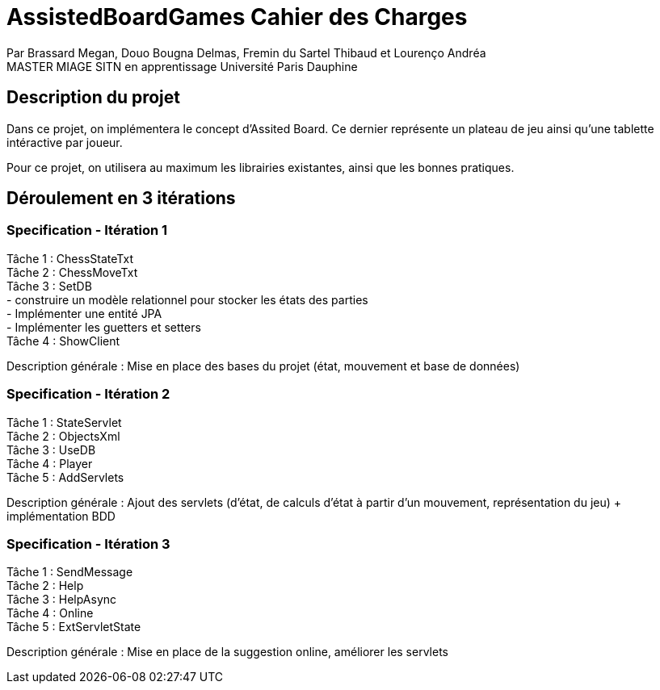 = AssistedBoardGames Cahier des Charges

Par Brassard Megan, Douo Bougna Delmas, Fremin du Sartel Thibaud et Lourenço Andréa +
MASTER MIAGE SITN en apprentissage
Université Paris Dauphine

== Description du projet
Dans ce projet, on implémentera le concept d'Assited Board. Ce dernier représente un plateau de jeu ainsi qu'une tablette intéractive par joueur. + 

Pour ce projet, on utilisera au maximum les librairies existantes, ainsi que les bonnes pratiques.

== Déroulement en 3 itérations
=== Specification - Itération 1

Tâche 1 : ChessStateTxt +
Tâche 2 : ChessMoveTxt +
Tâche 3 : SetDB +
          - construire un modèle relationnel pour stocker les états des parties +
          - Implémenter une entité JPA +
          - Implémenter les guetters et setters +
Tâche 4 : ShowClient + 

Description générale : Mise en place des bases du projet (état, mouvement et base de données)

=== Specification - Itération 2

Tâche 1 : StateServlet +
Tâche 2 : ObjectsXml +
Tâche 3 : UseDB +
Tâche 4 : Player +
Tâche 5 : AddServlets +

Description générale : Ajout des servlets (d'état, de calculs d'état à partir d'un mouvement, représentation du jeu) + implémentation BDD

=== Specification - Itération 3

Tâche 1 : SendMessage +
Tâche 2 : Help +
Tâche 3 : HelpAsync +
Tâche 4 : Online +
Tâche 5 : ExtServletState +

Description générale : Mise en place de la suggestion online, améliorer les servlets
